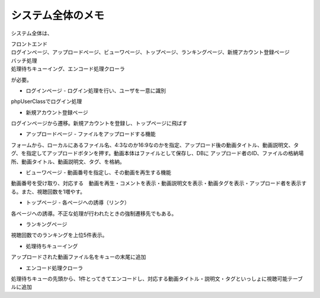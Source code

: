 システム全体のメモ
=========================================
システム全体は、

| フロントエンド
| ログインページ、アップロードページ、ビューワページ、トップページ、ランキングページ、新規アカウント登録ページ
| バッチ処理
| 処理待ちキューイング、エンコード処理クローラ

が必要。

* ログインページ - ログイン処理を行い、ユーザを一意に識別
phpUserClassでログイン処理

* 新規アカウント登録ページ
ログインページから遷移。新規アカウントを登録し、トップページに飛ばす

* アップロードページ - ファイルをアップロードする機能

フォームから、ローカルにあるファイル名、4:3なのか16:9なのかを指定、アップロード後の動画タイトル、動画説明文、タグ、を指定してアップロードボタンを押す。動画本体はファイルとして保存し、DBに アップロード者のID、ファイルの格納場所、動画タイトル、動画説明文、タグ、を格納。

* ビューワページ - 動画番号を指定し、その動画を再生する機能

動画番号を受け取り、対応する　動画を再生・コメントを表示・動画説明文を表示・動画タグを表示・アップロード者を表示する。また、視聴回数を1増やす。

* トップページ - 各ページへの誘導（リンク）

各ページへの誘導。不正な処理が行われたときの強制遷移先でもある。

* ランキングページ

視聴回数でのランキングを上位5件表示。

* 処理待ちキューイング

アップロードされた動画ファイル名をキューの末尾に追加

* エンコード処理クローラ

処理待ちキューの先頭から、1件とってきてエンコードし、対応する動画タイトル・説明文・タグといっしょに視聴可能テーブルに追加